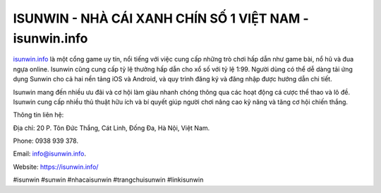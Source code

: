 ISUNWIN - NHÀ CÁI XANH CHÍN SỐ 1 VIỆT NAM - isunwin.info
===================================

`isunwin.info <https://isunwin.info/>`_ là một cổng game uy tín, nổi tiếng với việc cung cấp những trò chơi hấp dẫn như game bài, nổ hũ và đua ngựa online. Isunwin cũng cung cấp tỷ lệ thưởng hấp dẫn cho xổ số với tỷ lệ 1:99. Người dùng có thể dễ dàng tải ứng dụng Sunwin cho cả hai nền tảng iOS và Android, và quy trình đăng ký và đăng nhập được hướng dẫn chi tiết. 

Isunwin mang đến nhiều ưu đãi và cơ hội làm giàu nhanh chóng thông qua các hoạt động cá cược thể thao và lô đề. Isunwin cung cấp nhiều thủ thuật hữu ích và bí quyết giúp người chơi nâng cao kỹ năng và tăng cơ hội chiến thắng.

Thông tin liên hệ: 

Địa chỉ: 20 P. Tôn Đức Thắng, Cát Linh, Đống Đa, Hà Nội, Việt Nam. 

Phone: 0938 939 378. 

Email: info@isunwin.info. 

Website: https://isunwin.info/

#isunwin #sunwin #nhacaisunwin #trangchuisunwin #linkisunwin
